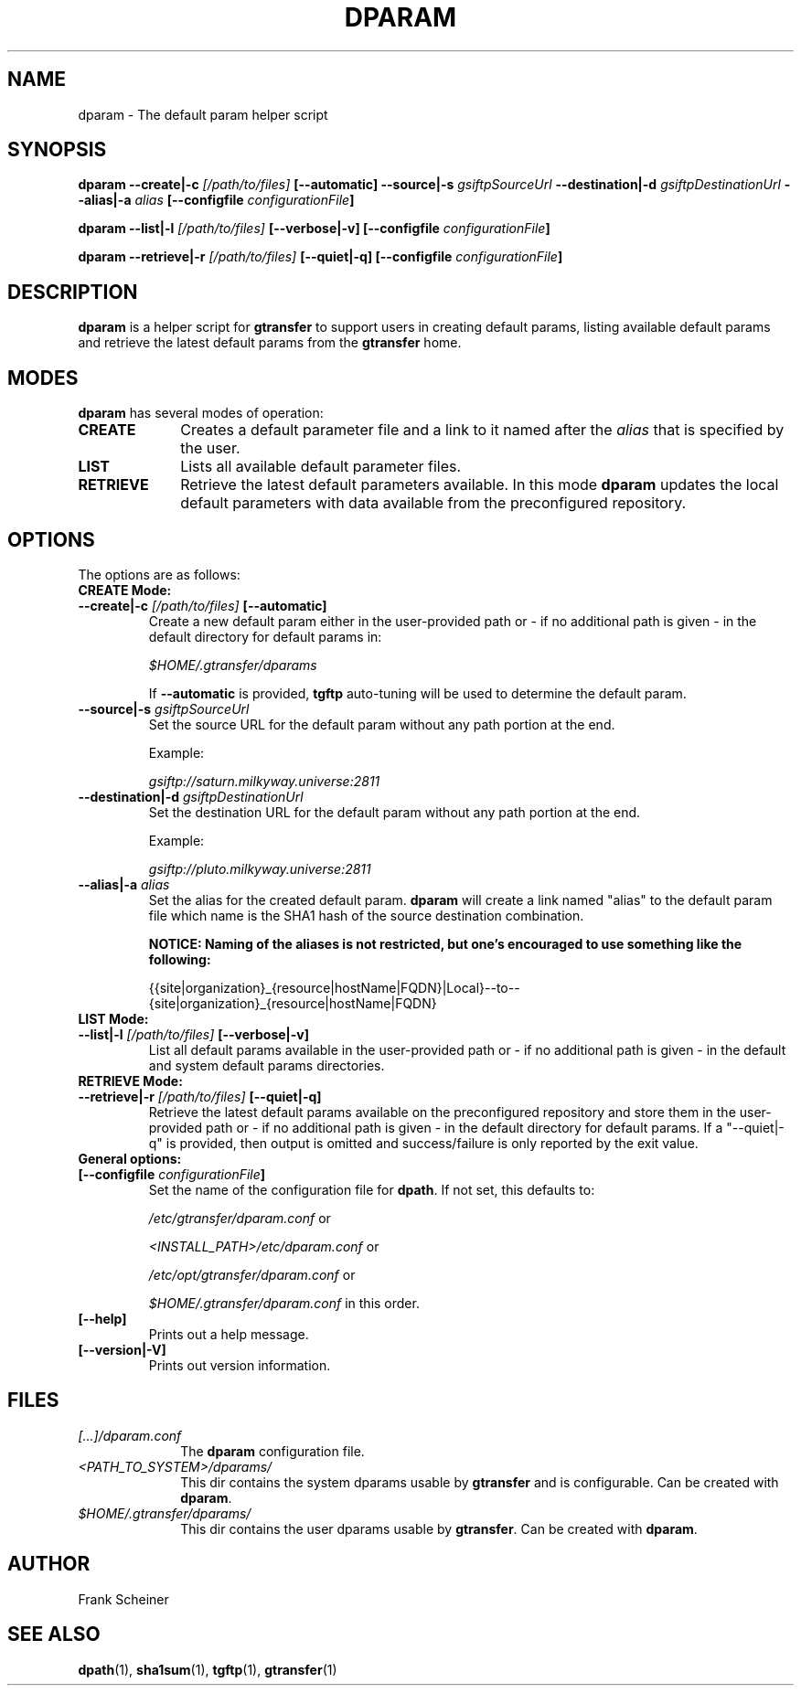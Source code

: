 .TH DPARAM 1 "03 Nov 2012" "version 0.0.5a" "User Commands"
.SH NAME
dparam \- The default param helper script

.SH SYNOPSIS
.B dparam
.BI "--create|-c " "[/path/to/files] " "[--automatic]"
.BI "--source|-s " "gsiftpSourceUrl"
.BI "--destination|-d " "gsiftpDestinationUrl"
.BI "--alias|-a " "alias"
.B [--configfile
.IB configurationFile ]

.B dparam
.BI "--list|-l " "[/path/to/files] " "[--verbose|-v]"
.B [--configfile
.IB configurationFile ]

.B dparam
.BI "--retrieve|-r " "[/path/to/files] " "[--quiet|-q]"
.B [--configfile
.IB configurationFile ]

.SH DESCRIPTION
.B dparam
is a helper script for 
.B gtransfer
to support users in creating default params, listing available default params
and retrieve the latest default params from the
.B gtransfer
home.

.SH MODES

.B dparam
has several modes of operation:

.TP 10
.B CREATE
Creates a default parameter file and a link to it named after the
.I alias
that is specified by the user.

.TP
.B LIST
Lists all available default parameter files.

.TP
.B RETRIEVE
Retrieve the latest default parameters available. In this mode
.B dparam
updates the local default parameters with data available from the preconfigured 
repository.

.SH OPTIONS
.TP
The options are as follows:

.TP
.B CREATE Mode:

.TP
.BI "--create|-c " "[/path/to/files] " "[--automatic]"
Create a new default param either in the user-provided path or - if no
additional path is given - in the default directory for default params in:

.I $HOME/.gtransfer/dparams

If 
.B --automatic
is provided,
.B tgftp
auto-tuning will be used to determine the default param.

.TP
.BI "--source|-s " "gsiftpSourceUrl"
Set the source URL for the default param without any path portion at the
end.

Example:

.I gsiftp://saturn.milkyway.universe:2811

.TP
.BI "--destination|-d " "gsiftpDestinationUrl"
Set the destination URL for the default param without any path portion at
the end.

Example:

.I gsiftp://pluto.milkyway.universe:2811

.TP
.BI "--alias|-a " "alias"
Set the alias for the created default param.
.B dparam
will create a link named "alias" to the default param file which name is the
SHA1 hash of the source destination combination.

.B NOTICE: Naming of the aliases is not restricted, but one's encouraged to use
.B something like the following:

{{site|organization}_{resource|hostName|FQDN}|Local}--to--{site|organization}_{resource|hostName|FQDN}

.TP
.B LIST Mode:

.TP
.BI "--list|-l " "[/path/to/files] "  "[--verbose|-v]"
List all default params available in the user-provided path or - if no
additional path is given - in the default and system default params directories.

.TP
.B RETRIEVE Mode:

.TP
.BI "--retrieve|-r " "[/path/to/files] " "[--quiet|-q]"
Retrieve the latest default params available on the preconfigured repository and
store them in the user-provided path or - if no additional path is given
- in the default directory for default params. If a "--quiet|-q" is provided, then output is
omitted and success/failure is only reported by the exit value. 

.TP
.B General options:

.TP
.BI "[--configfile " "configurationFile" "]"
Set the name of the configuration file for
.BR "dpath" ". If not set, this defaults to:"

.IR "/etc/gtransfer/dparam.conf" " or"

.IR "<INSTALL_PATH>/etc/dparam.conf" " or"

.IR "/etc/opt/gtransfer/dparam.conf" " or"

.IR "$HOME/.gtransfer/dparam.conf" " in this order."

.TP
.B [--help]
Prints out a help message.

.TP
.B [--version|-V]
Prints out version information.

.SH FILES
.TP 10
.I [...]/dparam.conf
The
.B dparam
configuration file.

.TP
.I <PATH_TO_SYSTEM>/dparams/
This dir contains the system dparams usable by
.BR "gtransfer" " and is configurable. Can be created with " "dparam" "."

.TP
.I $HOME/.gtransfer/dparams/
This dir contains the user dparams usable by
.BR "gtransfer" ". Can be created with " "dparam" "."


.SH AUTHOR
Frank Scheiner

.SH "SEE ALSO"
.BR dpath (1),
.BR sha1sum (1),
.BR tgftp (1),
.BR gtransfer (1)

